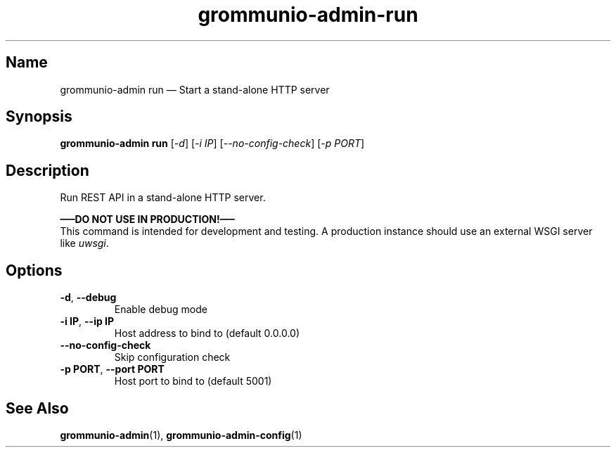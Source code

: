 .\" Automatically generated by Pandoc 2.9.2.1
.\"
.TH "grommunio-admin-run" "1" "" "" ""
.hy
.SH Name
.PP
grommunio-admin run \[em] Start a stand-alone HTTP server
.SH Synopsis
.PP
\f[B]grommunio-admin run\f[R] [\f[I]-d\f[R]] [\f[I]-i IP\f[R]]
[\f[I]--no-config-check\f[R]] [\f[I]-p PORT\f[R]]
.SH Description
.PP
Run REST API in a stand-alone HTTP server.
.PP
\f[B]\[em]\[en]DO NOT USE IN PRODUCTION!\[em]\[en]\f[R]
.PD 0
.P
.PD
This command is intended for development and testing.
A production instance should use an external WSGI server like
\f[I]uwsgi\f[R].
.SH Options
.TP
\f[B]\f[CB]-d\f[B]\f[R], \f[B]\f[CB]--debug\f[B]\f[R]
Enable debug mode
.TP
\f[B]\f[CB]-i IP\f[B]\f[R], \f[B]\f[CB]--ip IP\f[B]\f[R]
Host address to bind to (default 0.0.0.0)
.TP
\f[B]\f[CB]--no-config-check\f[B]\f[R]
Skip configuration check
.TP
\f[B]\f[CB]-p PORT\f[B]\f[R], \f[B]\f[CB]--port PORT\f[B]\f[R]
Host port to bind to (default 5001)
.SH See Also
.PP
\f[B]grommunio-admin\f[R](1), \f[B]grommunio-admin-config\f[R](1)
